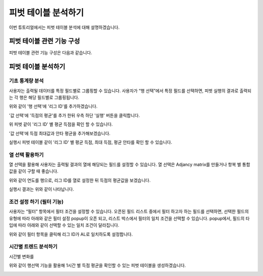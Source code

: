 
=============================
피벗 테이블 분석하기
=============================

| 이번 튜토리얼에서는 피벗 테이블 분석에 대해 설명하겠습니다. 

--------------------------
피벗 테이블 관련 기능 구성
--------------------------

| 피벗 테이블 관련 기능 구성은 다음과 같습니다.

.. image:: ./images/03_pivot_table/03_pivot_table_0.png
    :alt: 피벗구성
    :scale: 90%


-------------------------
피벗 테이블 분석하기
-------------------------

기초 통계량 분석
===================================================================================================================================
사용자는 출력될 데이터를 특정 필드별로 그룹핑할 수 있습니다. 
사용자가 “행 선택”에서 특정 필드를 선택하면, 피벗 실행의 결과로 출력되는 각 행은 해당 필드별로 그룹핑됩니다. 

.. image:: ./images/03_pivot_table/03_pivot_table_01.png
    :alt: 피벗구성
    :scale: 90%

위와 같이 '행 선택'에 '리그 ID'를 추가하겠습니다.

.. image:: ./images/03_pivot_table/03_pivot_table_02.png
    :alt: 피벗구성
    :scale: 90%

'값 선택'에 '득점의 평균'를 추가 한뒤 우측 하단 '실행' 버튼을 클릭합니다.

.. image:: ./images/03_pivot_table/03_pivot_table_03.png
    :alt: 피벗구성
    :scale: 90%

위 피벗 같이 '리그 ID' 별 평균 득점을 확인 할 수 있습니다.

.. image:: ./images/03_pivot_table/03_pivot_table_04.png
    :alt: 피벗구성
    :scale: 90%

'값 선택'에 득점 최대값과 안타 평균을 추가해보겠습니다.

.. image:: ./images/03_pivot_table/03_pivot_table_05.png
    :alt: 피벗구성
    :scale: 90%

실행시 피벗 테이블 같이 '리그 ID' 별 평균 득점, 최대 득점, 평균 안타를 확인 할 수 있습니다.



열 선택 활용하기
===================================================================================================================================
열 선택을 활용해 사용자는 출력될 결과의 열에 해당되는 필드를 설정할 수 있습니다. 
열 선택은 Adjancy matrix를 만들거나 항복 별 통합 값을 같이 구할 때 좋습니다. 

.. image:: ./images/03_pivot_table/03_pivot_table_06.png
    :alt: 피벗구성
    :scale: 90%

위와 같이 연도를 행으로, 리그 ID를 열로 설정한 뒤 득점의 평균값을 보겠습니다.

.. image:: ./images/03_pivot_table/03_pivot_table_07.png
    :alt: 피벗구성
    :scale: 60%

실행시 결과는 위와 같이 나타납니다.


조건 설정 하기 (필터 기능)
===================================================================================================================================

사용자는 “필터” 항목에서 필터 조건을 설정할 수 있습니다.
오픈된 필드 리스트 중에서 필터 하고자 하는 필드를 선택하면, 선택한 필드의 유형에 따라 아래와 같은 필터 설정 popup이 오픈 되고, 리스트 박스에서 필터의 일치 조건을 선택할 수 있습니다. 
popup에서, 필드의 타입에 따라 아래와 같이 선택할 수 있는 일치 조건이 달라집니다.

.. image:: ./images/03_pivot_table/03_pivot_table_08.png
    :alt: 피벗구성
    :scale: 90%

위와 같이 필터 항목을 클릭해 리그 ID가 AL로 일치하도록 설정합니다.

.. image:: ./images/03_pivot_table/03_pivot_table_09.png
    :alt: 피벗구성
    :scale: 60%


.. image:: ./images/03_pivot_table/03_pivot_table_10.png
    :alt: 피벗구성
    :scale: 60%




시간별 트렌드 분석하기
===================================================================================================================================
시간별 변화를 

.. image:: ./images/03_pivot_table/03_pivot_table_11.png
    :alt: 피벗구성
    :scale: 90%

위와 같이 행선택 기능을 활용해 1시간 별 득점 평균을 확인할 수 있는 피벗 테이블을 생성하겠습니다.

.. image:: ./images/03_pivot_table/03_pivot_table_12.png
    :alt: 피벗구성
    :scale: 90%


